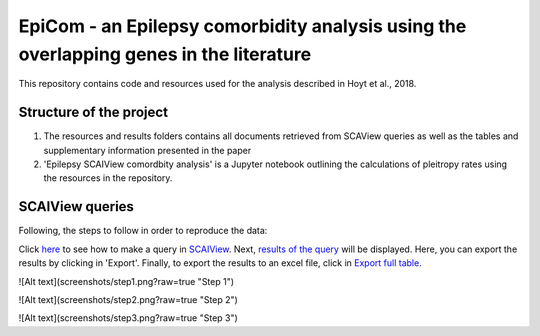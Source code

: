 EpiCom - an Epilepsy comorbidity analysis using the overlapping genes in the literature
=======================================================================================

This repository contains code and resources used for the analysis described in Hoyt et al., 2018.

Structure of the project
------------------------

1. The resources and results folders contains all documents retrieved from SCAView queries as well as the tables and supplementary information presented in the paper

2. 'Epilepsy SCAIView comordbity analysis' is a Jupyter notebook outlining the calculations of pleitropy rates using the resources in the repository.

SCAIView queries
----------------

Following, the steps to follow in order to reproduce the data:

Click `here <https://github.com/cthoyt/EpiCom/blob/master/screenshots/step1.png>`_ to see how to make a query in `SCAIView <http://academia.scaiview.com/academia/>`_.
Next, `results of the query <https://github.com/cthoyt/EpiCom/blob/master/screenshots/step1.png>`_ will be displayed. Here, you can export the results by clicking in 'Export'.
Finally, to export the results to an excel file, click in `Export full table <https://github.com/cthoyt/EpiCom/blob/master/screenshots/step1.png>`_.


![Alt text](screenshots/step1.png?raw=true "Step 1")

![Alt text](screenshots/step2.png?raw=true "Step 2")

![Alt text](screenshots/step3.png?raw=true "Step 3")
